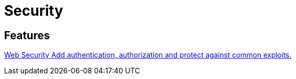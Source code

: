 = Security

[.card-section]
== Features

[.card.card-index]
--
xref:security:web-security.adoc[[.card-title]#Web Security# [.card-body.card-content-overflow]#pass:quotes[Add authentication, authorization and protect against common exploits.]#]
--



